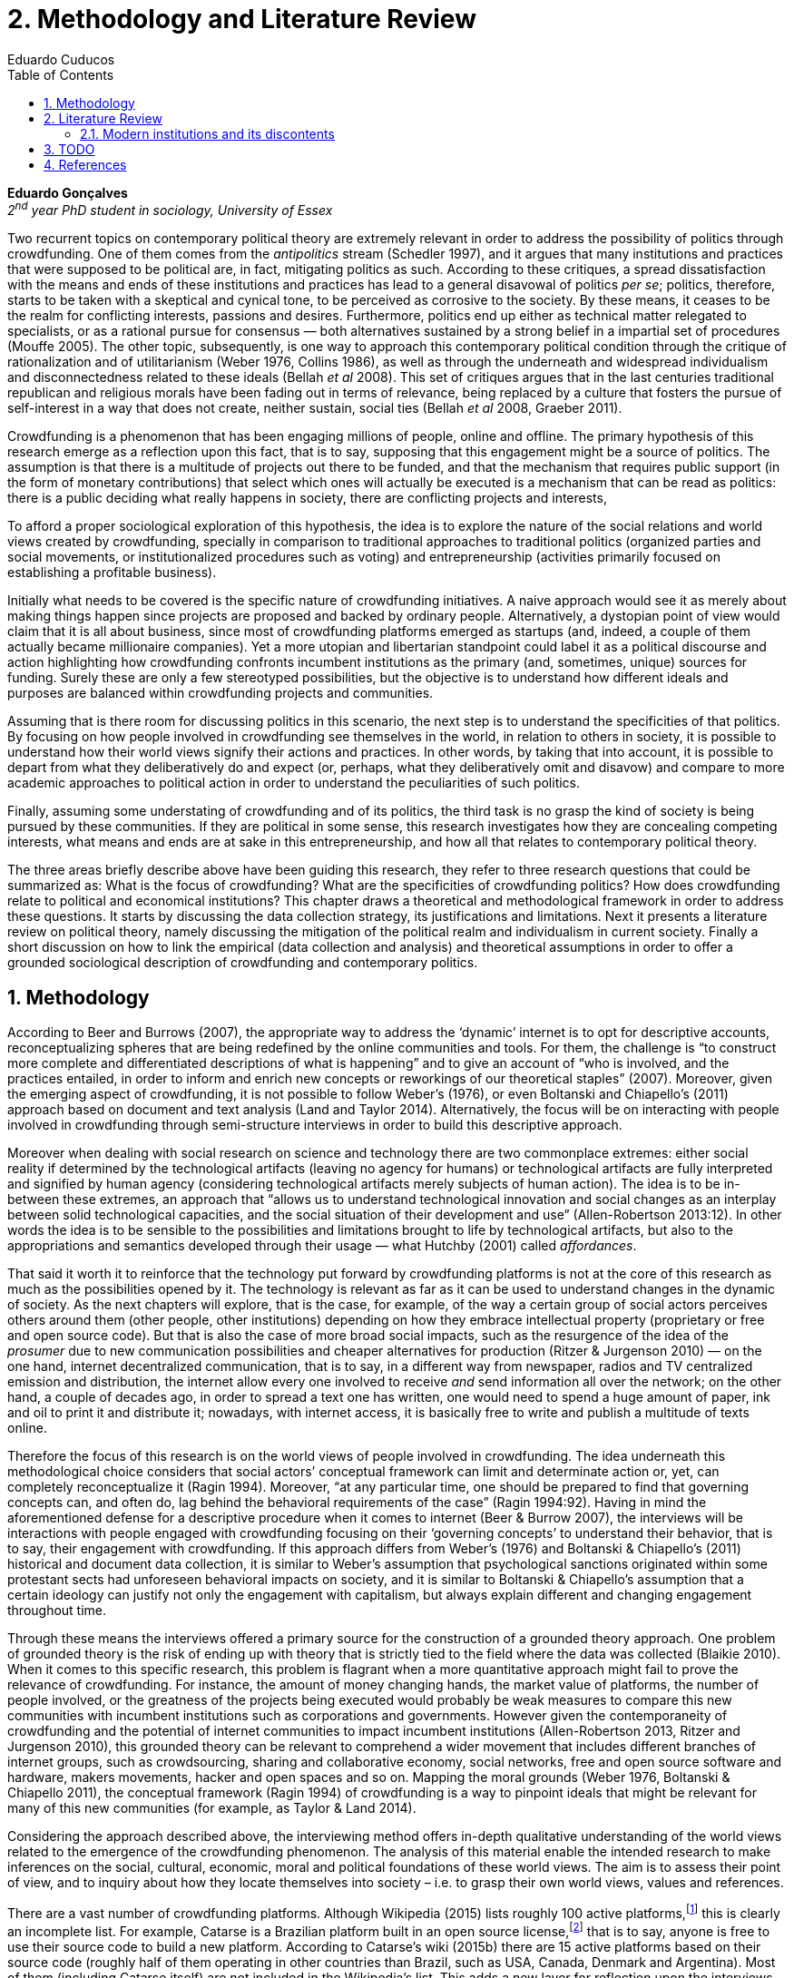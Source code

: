 = 2. Methodology and Literature Review
Eduardo Cuducos
:homepage: http://cuducos.me
:numbered:
:toc:
:sectanchors:
:icons: font

*Eduardo Gonçalves* +
_2^nd^ year PhD student in sociology, University of Essex_

Two recurrent topics on contemporary political theory are extremely relevant in order to address the possibility of politics through crowdfunding. One of them comes from the _antipolitics_ stream (Schedler 1997), and it argues that many institutions and practices that were supposed to be political are, in fact, mitigating politics as such. According to these critiques, a spread dissatisfaction with the means and ends of these institutions and practices has lead to a general disavowal of politics _per se_; politics, therefore, starts to be taken with a skeptical and cynical tone, to be perceived as corrosive to the society. By these means, it ceases to be the realm for conflicting interests, passions and desires. Furthermore, politics end up either as technical matter relegated to specialists, or as a rational pursue for consensus — both alternatives sustained by a strong belief in a impartial set of procedures (Mouffe 2005). The other topic, subsequently, is one way to approach this contemporary political condition through the critique of rationalization and of utilitarianism (Weber 1976, Collins 1986), as well as through the underneath and widespread individualism and disconnectedness related to these ideals (Bellah _et al_ 2008). This set of critiques argues that in the last centuries traditional republican and religious morals have been fading out in terms of relevance, being replaced by a culture that fosters the pursue of self-interest in a way that does not create, neither sustain, social ties (Bellah _et al_ 2008, Graeber 2011).

Crowdfunding is a phenomenon that has been engaging millions of people, online and offline. The primary hypothesis of this research emerge as a reflection upon this fact, that is to say, supposing that this engagement might be a source of politics. The assumption is that there is a multitude of projects out there to be funded, and that the mechanism that requires public support (in the form of monetary contributions) that select which ones will actually be executed is a mechanism that can be read as politics: there is a public deciding what really happens in society, there are conflicting projects and interests, 

To afford a proper sociological exploration of this hypothesis, the idea is to explore the nature of the social relations and world views created by crowdfunding, specially in comparison to traditional approaches to traditional politics (organized parties and social movements, or institutionalized procedures such as voting) and entrepreneurship (activities primarily focused on establishing a profitable business). 

Initially what needs to be covered is the specific nature of crowdfunding initiatives. A naive approach would see it as merely about making things happen since projects are proposed and backed by ordinary people. Alternatively, a dystopian point of view would claim that it is all about business, since most of crowdfunding platforms emerged as startups (and, indeed, a couple of them actually became millionaire companies). Yet a more utopian and libertarian standpoint could label it as a political discourse and action highlighting how crowdfunding confronts incumbent institutions as the primary (and, sometimes, unique) sources for funding. Surely these are only a few stereotyped possibilities, but the objective is to understand how different ideals and purposes are balanced within crowdfunding projects and communities.

Assuming that is there room for discussing politics in this scenario, the next step is to understand the specificities of that politics. By focusing on how people involved in crowdfunding see themselves in the world, in relation to others in society, it is possible to understand how their world views signify their actions and practices. In other words, by taking that into account, it is possible to depart from what they deliberatively do and expect (or, perhaps, what they deliberatively omit and disavow) and compare to more academic approaches to political action in order to understand the peculiarities of such politics. 

Finally, assuming some understating of crowdfunding and of its politics, the third task is no grasp the kind of society is being pursued by these communities. If they are political in some sense, this research investigates how they are concealing competing interests, what means and ends are at sake in this entrepreneurship, and how all that relates to contemporary political theory.

The three areas briefly describe above have been guiding this research, they refer to three research questions that could be summarized as: What is the focus of crowdfunding? What are the specificities of crowdfunding politics? How does crowdfunding relate to political and economical institutions?  This chapter draws a theoretical and methodological framework in order to address these questions. It starts by discussing the data collection strategy, its justifications and limitations. Next it presents a literature review on political theory, namely discussing the mitigation of the political realm and individualism in current society. Finally a short discussion on how to link the empirical (data collection and analysis) and theoretical assumptions in order to offer a grounded sociological description of crowdfunding and contemporary politics.

== Methodology

According to Beer and Burrows (2007), the appropriate way to address the ‘dynamic’ internet is to opt for descriptive accounts, reconceptualizing spheres that are being redefined by the online communities and tools. For them, the challenge is “to construct more complete and differentiated descriptions of what is happening” and to give an account of “who is involved, and the practices entailed, in order to inform and enrich new concepts or reworkings of our theoretical staples” (2007). Moreover, given the emerging aspect of crowdfunding, it is not possible to follow Weber’s (1976), or even Boltanski and Chiapello’s (2011) approach based on document and text analysis (Land and Taylor 2014). Alternatively, the focus will be on interacting with people involved in crowdfunding through semi-structure interviews in order to build this descriptive approach.

Moreover when dealing with social research on science and technology there are two commonplace extremes: either social reality if determined by the technological artifacts (leaving no agency for humans) or technological artifacts are fully interpreted and signified by human agency (considering technological artifacts merely subjects of human action). The idea is to be in-between these extremes, an approach that “allows us to understand technological innovation and social changes as an interplay between solid technological capacities, and the social situation of their development and use” (Allen-Robertson 2013:12). In other words the idea is to be sensible to the possibilities and limitations brought to life by technological artifacts, but also to the appropriations and semantics developed through their usage — what Hutchby (2001) called _affordances_.

That said it worth it to reinforce that the technology put forward by crowdfunding platforms is not at the core of this research as much as the possibilities opened by it. The technology is relevant as far as it can be used to understand changes in the dynamic of society. As the next chapters will explore, that is the case, for example, of the way a certain group of social actors perceives others around them (other people, other institutions) depending on how they embrace intellectual property (proprietary or free and open source code). But that is also the case of more broad social impacts, such as the resurgence of the idea of the _prosumer_  due to new communication possibilities and cheaper alternatives for production (Ritzer & Jurgenson 2010) — on the one hand, internet decentralized communication, that is to say, in a different way from newspaper, radios and TV centralized emission and distribution, the internet allow every one involved to receive _and_ send information all over the network; on the other hand, a couple of decades ago, in order to spread a text one has written, one would need to spend a huge amount of paper, ink and oil to print it and distribute it; nowadays, with internet access, it is basically free to write and publish a multitude of texts online.

Therefore the focus of this research is on the world views of people involved in crowdfunding. The idea underneath this methodological choice considers that social actors’ conceptual framework can limit and determinate action or, yet, can completely reconceptualize it (Ragin 1994). Moreover, “at any particular time, one should be prepared to find that governing concepts can, and often do, lag behind the behavioral requirements of the case” (Ragin 1994:92). Having in mind the aforementioned defense for a descriptive procedure when it comes to internet (Beer & Burrow 2007), the interviews will be interactions with people engaged with crowdfunding focusing on their ‘governing concepts’ to understand their behavior, that is to say, their engagement with crowdfunding. If this approach differs from Weber’s (1976) and Boltanski & Chiapello’s (2011) historical and document data collection, it is similar to Weber’s assumption that psychological sanctions originated within some protestant sects had unforeseen behavioral impacts on society, and it is similar to Boltanski & Chiapello’s assumption that a certain ideology can justify not only the engagement with capitalism, but always explain different and changing engagement throughout time.

Through these means the interviews offered a primary source for the construction of a grounded theory approach. One problem of grounded theory is the risk of ending up with theory that is strictly tied to the field where the data was collected (Blaikie 2010). When it comes to this specific research, this problem is flagrant when a more quantitative approach might fail to prove the relevance of crowdfunding. For instance, the amount of money changing hands, the market value of platforms, the number of people involved, or the greatness of the projects being executed would probably be weak measures to compare this new communities with incumbent institutions such as corporations and governments. However given the contemporaneity of crowdfunding and the potential of internet communities to impact incumbent institutions (Allen-Robertson 2013, Ritzer and Jurgenson 2010), this grounded theory can be relevant to comprehend a wider movement that includes different branches of internet groups, such as crowdsourcing, sharing and collaborative economy, social networks, free and open source software and hardware, makers movements, hacker and open spaces and so on. Mapping the moral grounds (Weber 1976, Boltanski & Chiapello 2011), the conceptual framework (Ragin 1994) of crowdfunding is a way to pinpoint ideals that might be relevant for many of this new communities (for example, as Taylor & Land 2014).

Considering the approach described above, the interviewing method offers in-depth qualitative understanding of the world views related to the emergence of the crowdfunding phenomenon. The analysis of this material enable the intended research to make inferences on the social, cultural, economic, moral and political foundations of these world views. The aim is to assess their point of view, and to inquiry about how they locate themselves into society – i.e. to grasp their own world views, values and references.

There are a vast number of crowdfunding platforms. Although Wikipedia (2015) lists roughly 100 active platforms,footnote:[Roughly one year ago, in May 2014, this same Wikipedia article listed only 60 crowdfunding platforms.] this is clearly an incomplete list. For example, Catarse is a Brazilian platform built in an open source license,footnote:[Catarse (2015a) operates under MIT License.] that is to say, anyone is free to use their source code to build a new platform. According to Catarse’s wiki (2015b) there are 15 active platforms based on their source code (roughly half of them operating in other countries than Brazil, such as USA, Canada, Denmark and Argentina). Most of them (including Catarse itself) are not included in the Wikipedia’s list. This adds a new layer for reflection upon the interviews of this research: how to grasp the variety of platforms (and, probably, of different purposes behind them) during this qualitative investigation. In order to get in touch with as many world views as possible, two main strategies were adopt during the search for interviewees.

First, the interviews were held with three different profiles: platforms founders and staff, people submitting projects to these platforms (project creators), and people backing – and spreading the word about – these projects (project supporters). For each founder or staff interviewed, the idea is to interview two project creators and three project supporters. Therefore, the idea is to get the point of views from different roles within the crowdfunding community. Surely these numbers are more targets than clearcut objectives, specially because every founder is also a project supporter (and, most of the times, a project creator), and most project creators usually have backed some project before. But having in mind these three profiles allows the analysis to move from an arguably idealistic point of view (whether it is business or common good based, just to mention two opposing examples) of founders, for example, to more pragmatic standpoints for project supporters.

Second, there are three main characteristics of crowdfunding platforms to be taken into account. This characteristics are related to how platforms design the business model for the projects they host, to the way the they deal with their own intellectual property, and to the curatorial layer defined by their terms of service. Some details about four of these platforms might help to illustrate these points: Indiegogo, the first crowdfunding platform,  and one of the most widely known; Kickstarter, the so called largest crowdfunding platform in the world;footnote:[The “largest” is read over the news without an objective measure or comparison with other platforms (e.g. Canadian Press, 2013). Anyhow Kickstarter’s numbers are eye-catching: almost 1 billion dollar dollars pledged, more than 55 thousand projects funded, more than 5 million backers, i.e. people who supported at least one project (Kickstarter 2014).] Catarse, the first one launched open source; and Patreon, the first one to offer a recurring funding scheme (instead of one-off contribution to a specific and dated project, the idea is to support an on going project with smaller recurrent contributions).footnote:[In terms of the kind of projects hosted by these platforms, all of them are very open. Even if they were created with some kind of public or projects in mind (for example, Indiegogo and Kickstarter primarily focus was on creative projects, while Patreon and Catarse focuses are one on artistic and cultural projects), they are open enough to host projects that vary considerably: from movies and music, to software and hardware technology development, including sports, civic actions, political organization, and education. Hence the three characteristics taken into account are more internal to the organization of the platforms than to the contents visible online for the ordinary user.]

When it comes to their business models, the basic difference between the Indiegogo, Kickstarter and Catarse is that the first one charges a higher fee (a percentage over the total value pledged), but the project creator can collect the money pledged even if the target is not reached – this model is known as ‘keep-it-all.’ On the other hand, the other two charge a smaller fee (also a percentage over the total value pledged), but if the project target is not reached, all the money returns to the backers and no fees are collected (nor any funds is passed to the project creator) – this model is known as ‘all-or-nothing.’ Crowdfunding campaigns under this last model tends to engage not only the project creator, but also its supporters – i.e. the role of spreading the word about the campaign is crucial to make the funds be collected. Finally, Patreon inaugurated the idea of a ‘recurring’ contribution: as aforementioned, instead of backing a very specific project, usually with a higher amount (for example, 20 dollars for the recording of a music album), the idea is to contribute with smaller amounts to an ongoing project (for example, 2 dollars per month for a certain musician, or 2 dollars each time this musician uploads a new song). If the ‘all-or-nothing’ scheme is said to foster engagement, this engagement tends to fade away once the project is finished (in the example, when the recorded album is delivered). Alternatively, the ‘recurrent’ method would extend the engagement between project creators and its supporters for an undefined period of time, but arguably, a less intense engagement as it lacks a specific deadline and target.

Catarse is the only platform among this group that is open source; the other three platforms are based on proprietary software. Interestingly there was a huge difficulty in reaching someone from Kickstarter to be interviewed for this research. Also several interviewees (from other platforms) told the very same story: Kickstarter do not talk with ‘copycats’, as one interviewee told me. If Indiegogo, Kickstarter and Patreon, by protecting their code, suggest that they operate as more traditional business, protecting the engine of their business and looking for customers (project creators as well as users to support them) — and, regarding Kickstarter, eventually getting involved in judicial cases around patents for their ‘all-or-nothing’ crowdfunding model (Purewal 2011) — Catarse departs from an heterodox market philosophy, offering its source code openly, and with no apparent fear that some ‘copycat’ would represent a risk to them. In fact, Catarse developers seem to express the completely opposite idea: they are seem helpful with other developers using their source code (they are very active in their collaborative channels: their open repository and their open mail list dedicated to developers). To be sure the idea is not to deterministically affirm that embracing the option for proprietary software is tied with less friendly behavior with others in the field of crowdfunding, but to take that into account. For instance,  one of Catarse’s main programmers told me that there were some conversations between Catarse and  Indiegogo in which they considering to merge Indiegogo’s code base with Catarse’s one. Even if the merging had never occurred, different stories might point in different directions, requiring the analytical phase to pay attention to specific combination of characteristics that can afford to explain this different behaviors.

Finally, considering the curation, Kickstarter, Catarse and Patreon tend to have a more prominent curatorial layer: people from the platform tend to work together with the project creators. The focus is on refining the content to be published, in order to assure that the project has good chances of being funded — that is the difference between having a thicket or a garden, as some interviewees put. Indiegogo, in that sense, is more open and users can submit projects without the explicit platform ‘seal of approval.’

In that sense, these three characterises — intellectual property (proprietary or open source software), business model (keep-it-all, all-or-nothing, recurrent), and content policy (a more open, or a more controlling curatorial layer) — are key points to link the more open word views sustained that the interviewees might recur to to the core concepts in case: individualism and disconnectedness, and, from the, to address the contemporary condition for politics. Moreover, this initial group of platforms cover crowdfunding in different countries. Patreon is mostly and USA platform, while Catarse is mostly focused in Brazil. Kickstarter was launched officially in the USA, the UK and Canada (Canadian Press 2013). And Indiegogo (2012) hosts projects from all over the world, working with five different currencies (American Dollars, Canadian Dollars, Australian Dollars, Euros and British Pounds). However, in addition to these four platforms, several other have their own peculiarities, offering different points of view that should be considered for the sake of this research — for example Cinese, a Brazilian crowdfunding platform focused on meaningful meetings supporting non-traditional learning, Beacon, a platform for independent writers and journalists to get recurrent contributions and for the readers to have access to all their archive, or MedStartr, a platform based on Catarse’s source code, built exclusively to crowdfund medical projects (their lead is to promote medical innovation according to ordinary people interests). By focusing on a sample distribution that cover different combinations regarding  different people profile, the three characteristics regarding intellectual property, business model and content policy, and the variety of niche initiatives, this research tend to cover different backgrounds, cultures, demographics and geographic differences.

The sampling and data collection phase starts with the publicly available channels to contact the platforms: email, contact form, social media etc. I will be reaching them, explaining the purpose of the research and asking for collaboration. If they opt to cooperate, I can ask for interviews, and also ask if they can help me in recruiting within their users (project creators and supporters). For some of the platforms, I have no other access to them – this is the case of Indiegogo, Kickstarter and Beacon. If they refuse to cooperate, the alternative is turn to other crowdfunding platforms in order to keep a good sample distribution according  the variables discussed in the last paragraphs. However, for the other platforms, I have already better access to data – this is the case of Catarse, Cinese, MedStartr and Patreon. For these platforms I have friends, or friends of friends, that can put me in touch with founders, current or former staff, project creators and project supporters. There is the risk of bias, but it can be minimized since the contacts mentioned in the last paragraphs will be the trigger to a snowball process, that is to say, I will ask them if they are happy to suggest someone else to be interviewed, making me reach people outside my regular network, and expanding the sample from there.footnote:[It is worth it to disclosure that I have projects crowdfunded through Catarse and Nós.vc (a platform similar to Cinese), and I have also contirbuted to projects on Catarse, Nós.vc, Kickstarter and Patreon. Contacts from these projects will not be considered for this research in order to minimize bias.]

The focus of the semi-structured interviews will be to comprehend the point of view of the interviewees about society, business, politics and economics – especially (but not restricted to) when it comes to crowdfunding. In order to better grasp these views, the first part of interviews will not focus on crowdfunding, but on the interviewees’ perceptions of themselves within society – i.e. how they position themselves facing a given cultural, political and economic context. Yet this initial part will cover the interviewee’s aspirations and ideals when it comes to the social context. The idea is to adopt a funnel-shape questioning technique, narrowing down the subject (namely, crowdfunding) towards the final part of the interaction. By these means, the participants might get to the specific subject spontaneously. Consequently, the role of the interviewer is to conduct the interviewee in such direction only if certain topics do not emerge in that more spontaneous way (Kvale and Brinkmann 2009). Therefore it is expected that the first part of the interviews covers aspects such as the interviewees’ general opinion on government, on corporations, on civic organizations, on political views and attitudes. The intention is to get these aspects linked with their personal initiatives (linked to crowdfunding) without intervention, i.e. without stimulating the interviewee to relate them to crowdfunding. This technique is employed to avoid the risk of making the interviewee stick to one or other concept just because the interviewer mentioned it – and not because it was already part of the interviewee’s own point of view (Kvale and Brinkmann 2009).

Next the semi-structured interviews may vary among different profiles of interviewees. The next phase of the funnel is the interviewees’ relationship with a certain crowdfunding platform. For founders and managers, the conversation will focus on how they situate their business within society, their choice to found, or work for, a crowdfunding enterprise. For project creators, the exploration will shift towards the reasons why they opt to count on a crowdfunding instead of other funding possibilities. For supporters, the focus will be on what has driven them to take part in crowdfunding campaigns.

Finally, after objectively introducing the topic of crowdfunding, the last block of the interview will address the opinions and views of the interviewee about crowdfunding in a broader sense. The investigation will inquiry about what interviewees expect from crowdfunding, how they position it with ‘traditional’ social sphere (such as business, politics or culture), and yet check a more aspirational approach, in order to grasp their collective and individual expectations related to crowdfunding mechanisms.

The interviews, when possible, will be held in person (when financially possible) or remotely (using telephone, VoIP or video conference). The context that will be lacking in the remote interviews is not considered to represent a relevant loss of data in this particular case as (among other reasons) most of our participants are expected to be well articulated and used to express themselves in public (they will be entrepreneurs who found and manage online platforms, or they put their own projects online to public, or yet they voluntarily engage with these projects, spreading the word about it). The content of the interviews will be recorded (according to the consent of the interviewee), transcribed and analyzed. It will be up to the interviewee to be anonymized or not. Next the focus will be on the coding and condensation of meaning. The idea is to condensate the most relevant units, and use the coding to categorize the bits of information. This qualitative analysis technique will lead to a grounded theory approach (Kvale and Brinkmann 2009). The next step will be to triangulate this content with other sources, with data collected from the platforms themselves and from the interviewees’ online profiles. This process allows a contextual interpretation of the meaning of these units of information, as well as validation of the content of the interviews – another basis for a grounded theory approach (Kvale and Brinkmann 2009).

== Literature Review

The focus of this research, identifying and describing possibilities of politics within crowdfunding communities, is based on critiques from political theory towards the possibility of political action and engagement in contemporary society. Most of this framework discusses the nineteenth and twentieth centuries modern world, specially when it comes to  sociological, political and philosophical implications. On the one hand, these oeuvres are reflecting upon the outcomes of the eighteenth century revolutions in the USA and in France (for example, Tocqueville 1986 or Arendt 1973); on the other, they are rethinking these results in the light of the terror spread during the two World Wars, and of the democratic states emerged thereafter (for example, Bellah _et al_ 2008 or Arendt 1998). A commonplace in such literature is to acknowledge the achievements of the Enlightenment, but to reinforce how it failed in completely putting forward some of the ideals that were at its core. For example Arendt (1973) did not deny the importance of modern political institutions such as parties and elections; they opened the political career for people from the lower classes, and the notion of forming an elite through the party replaced the old elites based on birth or wealth. However she also emphasized that the party framework is less meaningful in providing a government _by people_ than in recruiting, _from people_, an elite to govern them. In other words, the central question here is not the democratic (or republican) institutions _per se_, but the tangible possibility of political action for ordinary people.

The first part of this section draws the framework of these critiques towards modern state, its democratic assumptions and failures. Next it discusses the contemporary debate built around this sort of flaws bringing in discussions around the arguably decline of political engagement in the turn of the twenty-first century. Finally it sets some challenges in thinking political action in contemporary society. The idea is to grasp the difficulties in studying politics today through the traditional approaches to political institutions, or, to put it differently, to take theory into account to understand how political action can be reinvented within nowadays tensions and conditions.

=== Modern institutions and its discontents

. Literature review on politics
.. Modern institutions and its discontents (Arendt)
.. Post-politics, post-representativeness, post-engagement (Tocqueville, Bellah, Mouffe)
.. Action and politics (Arendt, Bellah)
.. [Intersection with economy, money and lifestyle (Graeber and Dodd)]
. Analysis & Overarching theoretical questions
.. World view when it comes to action (self-interest and politics, the focus is the realization of projects, not necessarily money)
.. How they position they self in the world (resignifying money as a process, not a thing)
.. Possibility of politics
.. What is the nature of the political participation of crowdfunding?
.. What to expect from it, dark and bright side (Weber, Arendt)

== TODO

* Add Ritzer on Prosumption (2014 & 2015)
* Consider hypothesis on what kind of morals are expected to be found within crowdfunding communities
* Add a balance of the current sample
* Include Tocqueville original publication date
* Include Arendt (1873) original publication date
* Include _De la démocratie en Amérique, II_

== References

Allen-Robertson, J. (2013). _Digital Culture Industry: A History of Digital Distribution_. Basingstoke and New York: Palgrave Macmilllan.

Arendt, H. (1973). _On Revolution_. Bungay: Penguin. 

Arendt, H. (1998[1958]). _The Human Condition_. 2 ed. Chicago and London: University of Chicago Press.

Beer, D. and Burrows, R. (2007). Sociology And, Of and In Web 2.0: Some Initial Considerations. _Sociological Research Online_, 12(5).

Bellah, R., Madsen, R., Sullivan, W. M., Swidler, A. and Tipton, S. M. (2008[1985]). _Habits of the Heat: Individualism and Commitment in American Life_. Berkeley: University of California Press.

Blaikie, N. (2010). _Designing Social Research: The Logic of Anticipation_. 2nd ed. Cambridge: Polity Press.

Canadian Press, The (2013). Kickstarter Crowdfunding Site Officially Launches in Canada: Canadian Entry Held Up by Red Tape, Financial Regulations, Co-Founder Says. Available at: http://www.cbc.ca/news/business/kickstarter-crowdfunding-site-officially-launches-in-canada-1.1703774 [Accessed: 20 Jan. 2014].

Catarse (2015a). Catarse. Available at: http://github.com/catarse/catarse [Accessed: 17 May 2015].

Catarse (2015b). Sites Using Catarse. Available at: http://github.com/catarse/catarse/wiki/Sites-using-Catarse [Accessed: 17 May 2015].

Collins, R. (1986). _Weberian Sociological Theory_. Cambridge: Cambridge University Press.

Boltanski, L. and Chiapello, E. (2011[1999]). _Le Nouvel Esprit du Capitalisme_. Paris: Gallimard.

Graeber, D. (2011). _Debt: The First 5,000 Years_. New York: Melville House.

Indiegogo (2012). International Campaigns. Available at: http://support.indiegogo.com/entries/20882543-international-campaigns [Accessed: 20 Jan. 2014].

Hutchby, I. (2001). Technologies, Texts and Affordances. _Sociology_, 35. Pp. 441-56.

Kvale, S. and Brinkmann, S. (2009)._ Interviews. Learning the Craft of Qualitative Research Interviewing_. London: Sage.

Kickstarter (2014). Kickstarter Stats. Available at: https://www.kickstarter.com/help/stats [Accessed: 20 Jan. 2014].

Mouffe, C. (2005). _On the Political_. London and New York: Routledge.

Purewal, S. (2011). Kickstarter Faces Patent Suit Over Funding Idea. _PCWorld_. Available at: http://www.pcworld.com/article/241160/kickstarter_faces_patent_suit_over_funding_idea.html [Accessed: 20 Jan. 2014].

Ragin, C. (1994). _Constructing Social Research: The Unity and Diversity of Method_. Thousands Oaks, London and New Delhi: Pine Forge Press.

Ritzer, G. and N. Jurgenson (2010). Production, Consumption, Prosumption: The Nature of Capitalism in the Age of the Digital ‘Prosumer.’ _Journal of Consumer Culture_, 10(1). Pp 13-36.

Schedler, A. (1997). Introduction: Antipolitics -- Closing and colonizing the public sphere. In Schedler, A. (ed.) _The end of Politics? Explorations into modern antipolitics_. New York: Macmillan. Pp. 1-20.

Taylor, S. and Land, C. (2014). The Good Old Days Yet to Come: Postalgic times for the new spirit of capitalism. _Management & Organizational History_, 9(2). Pp 202-219.

Tocqueville, A. (1986). _De la démocratie en Amérique, I_. Paris: Gallimard.

Weber, M. (1976[1900]). _The Protestant Ethic and the Spirit of Capitalism_. London and New York: Routledge.

Wikipedia (2015). Comparison of Crowdfunding Services. Available at: http://en.wikipedia.org/wiki/Comparison_of_crowdfunding_services [Accessed: 17 May 2015].

